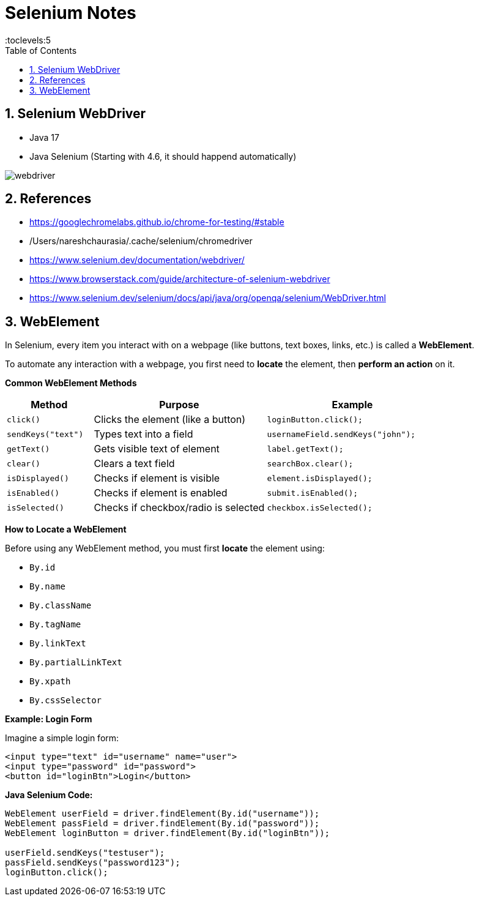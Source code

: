 = Selenium Notes
:toc: right
:toclevels:5
:sectnums:

== Selenium WebDriver

- Java 17
- Java Selenium (Starting with 4.6, it should happend automatically)

image::webdriver.png[]

== References

- https://googlechromelabs.github.io/chrome-for-testing/#stable
- /Users/nareshchaurasia/.cache/selenium/chromedriver
- https://www.selenium.dev/documentation/webdriver/
- https://www.browserstack.com/guide/architecture-of-selenium-webdriver
- https://www.selenium.dev/selenium/docs/api/java/org/openqa/selenium/WebDriver.html

== WebElement

In Selenium, every item you interact with on a webpage (like buttons, text boxes, links, etc.) is called a *WebElement*.

To automate any interaction with a webpage, you first need to *locate* the element, then *perform an action* on it.

*Common WebElement Methods*

[cols="1,2,2", options="header"]
|===
| Method
| Purpose
| Example

| `click()`
| Clicks the element (like a button)
| `loginButton.click();`

| `sendKeys("text")`
| Types text into a field
| `usernameField.sendKeys("john");`

| `getText()`
| Gets visible text of element
| `label.getText();`

| `clear()`
| Clears a text field
| `searchBox.clear();`

| `isDisplayed()`
| Checks if element is visible
| `element.isDisplayed();`

| `isEnabled()`
| Checks if element is enabled
| `submit.isEnabled();`

| `isSelected()`
| Checks if checkbox/radio is selected
| `checkbox.isSelected();`
|===

*How to Locate a WebElement*

Before using any WebElement method, you must first *locate* the element using:

* `By.id`
* `By.name`
* `By.className`
* `By.tagName`
* `By.linkText`
* `By.partialLinkText`
* `By.xpath`
* `By.cssSelector`

*Example: Login Form*

Imagine a simple login form:

[source, html]
----
<input type="text" id="username" name="user">
<input type="password" id="password">
<button id="loginBtn">Login</button>
----

*Java Selenium Code:*

[source, java]
----
WebElement userField = driver.findElement(By.id("username"));
WebElement passField = driver.findElement(By.id("password"));
WebElement loginButton = driver.findElement(By.id("loginBtn"));

userField.sendKeys("testuser");
passField.sendKeys("password123");
loginButton.click();
----

